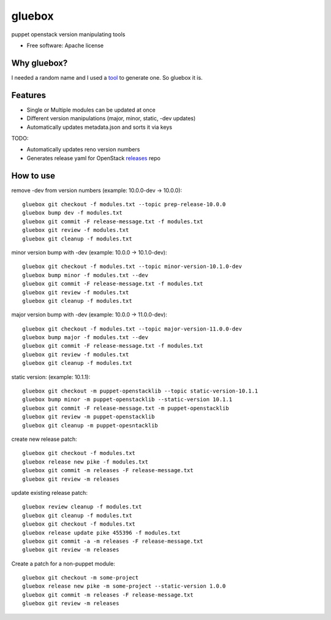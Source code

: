 ===============================
gluebox
===============================

puppet openstack version manipulating tools

* Free software: Apache license

Why gluebox?
------------

I needed a random name and I used a tool_ to generate one. So gluebox it is.

.. _tool: http://mrsharpoblunto.github.io/foswig.js/


Features
--------

* Single or Multiple modules can be updated at once
* Different version manipulations (major, minor, static, -dev updates)
* Automatically updates metadata.json and sorts it via keys

TODO:

* Automatically updates reno version numbers
* Generates release yaml for OpenStack releases_ repo

.. _releases: https://git.openstack.org/cgit/openstack/releases


How to use
----------

remove -dev from version numbers (example: 10.0.0-dev -> 10.0.0)::

    gluebox git checkout -f modules.txt --topic prep-release-10.0.0
    gluebox bump dev -f modules.txt
    gluebox git commit -F release-message.txt -f modules.txt
    gluebox git review -f modules.txt
    gluebox git cleanup -f modules.txt

minor version bump with -dev (example: 10.0.0 -> 10.1.0-dev)::

    gluebox git checkout -f modules.txt --topic minor-version-10.1.0-dev
    gluebox bump minor -f modules.txt --dev
    gluebox git commit -F release-message.txt -f modules.txt
    gluebox git review -f modules.txt
    gluebox git cleanup -f modules.txt

major version bump with -dev (example: 10.0.0 -> 11.0.0-dev)::

    gluebox git checkout -f modules.txt --topic major-version-11.0.0-dev
    gluebox bump major -f modules.txt --dev
    gluebox git commit -F release-message.txt -f modules.txt
    gluebox git review -f modules.txt
    gluebox git cleanup -f modules.txt


static version: (example: 10.1.1)::

    gluebox git checkout -m puppet-openstacklib --topic static-version-10.1.1
    gluebox bump minor -m puppet-openstacklib --static-version 10.1.1
    gluebox git commit -F release-message.txt -m puppet-openstacklib
    gluebox git review -m puppet-openstacklib
    gluebox git cleanup -m puppet-opesntacklib


create new release patch::

    gluebox git checkout -f modules.txt
    gluebox release new pike -f modules.txt
    gluebox git commit -m releases -F release-message.txt
    gluebox git review -m releases


update existing release patch::

    gluebox review cleanup -f modules.txt
    gluebox git cleanup -f modules.txt
    gluebox git checkout -f modules.txt
    gluebox release update pike 455396 -f modules.txt
    gluebox git commit -a -m releases -F release-message.txt
    gluebox git review -m releases


Create a patch for a non-puppet module::

    gluebox git checkout -m some-project
    gluebox release new pike -m some-project --static-version 1.0.0
    gluebox git commit -m releases -F release-message.txt
    gluebox git review -m releases
